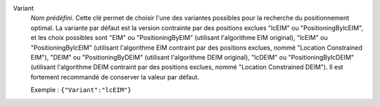 .. index::
    single: Variant
    pair: Variant ; EIM
    pair: Variant ; DEIM
    pair: Variant ; lcEIM
    pair: Variant ; lcDEIM
    pair: Variant ; PositioningByEIM
    pair: Variant ; PositioningByDEIM
    pair: Variant ; PositioningBylcEIM
    pair: Variant ; PositioningBylcDEIM

Variant
  *Nom prédéfini*. Cette clé permet de choisir l'une des variantes possibles
  pour la recherche du positionnement optimal. La variante par défaut est la
  version contrainte par des positions exclues "lcEIM" ou "PositioningBylcEIM",
  et les choix possibles sont "EIM" ou "PositioningByEIM" (utilisant
  l'algorithme EIM original), "lcEIM" ou "PositioningBylcEIM" (utilisant
  l'algorithme EIM contraint par des positions exclues, nommé "Location
  Constrained EIM"), "DEIM" ou "PositioningByDEIM" (utilisant l'algorithme DEIM
  original), "lcDEIM" ou "PositioningBylcDEIM" (utilisant l'algorithme DEIM
  contraint par des positions exclues, nommé "Location Constrained DEIM"). Il
  est fortement recommandé de conserver la valeur par défaut.

  Exemple :
  ``{"Variant":"lcEIM"}``

